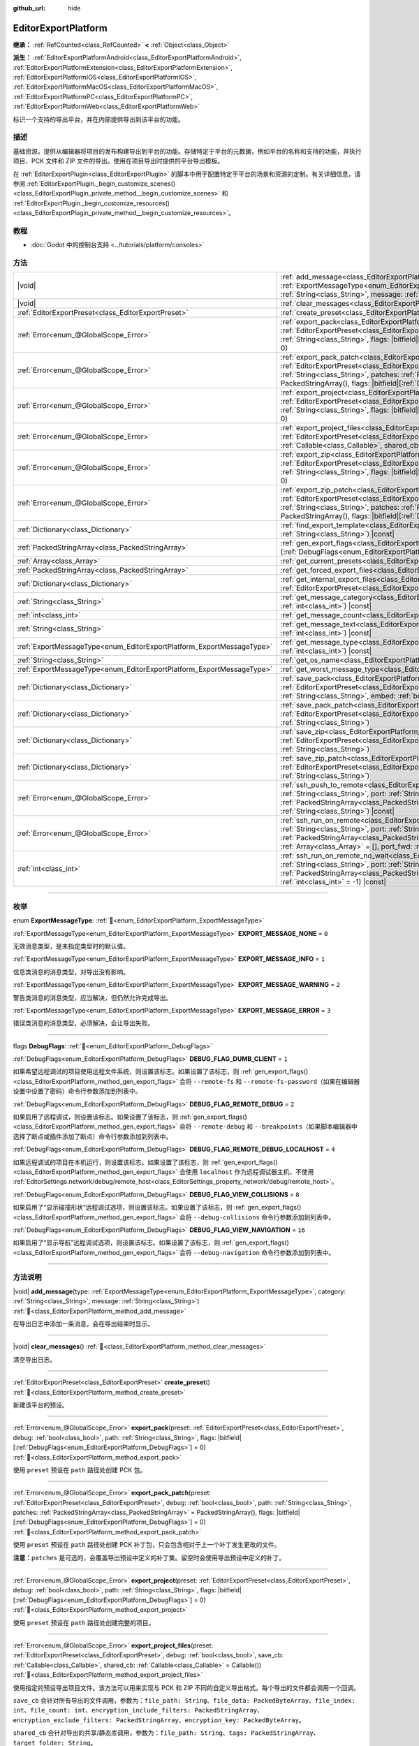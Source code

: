 :github_url: hide

.. DO NOT EDIT THIS FILE!!!
.. Generated automatically from Godot engine sources.
.. Generator: https://github.com/godotengine/godot/tree/4.4/doc/tools/make_rst.py.
.. XML source: https://github.com/godotengine/godot/tree/4.4/doc/classes/EditorExportPlatform.xml.

.. _class_EditorExportPlatform:

EditorExportPlatform
====================

**继承：** :ref:`RefCounted<class_RefCounted>` **<** :ref:`Object<class_Object>`

**派生：** :ref:`EditorExportPlatformAndroid<class_EditorExportPlatformAndroid>`, :ref:`EditorExportPlatformExtension<class_EditorExportPlatformExtension>`, :ref:`EditorExportPlatformIOS<class_EditorExportPlatformIOS>`, :ref:`EditorExportPlatformMacOS<class_EditorExportPlatformMacOS>`, :ref:`EditorExportPlatformPC<class_EditorExportPlatformPC>`, :ref:`EditorExportPlatformWeb<class_EditorExportPlatformWeb>`

标识一个支持的导出平台，并在内部提供导出到该平台的功能。

.. rst-class:: classref-introduction-group

描述
----

基础资源，提供从编辑器将项目的发布构建导出到平台的功能。存储特定于平台的元数据，例如平台的名称和支持的功能，并执行项目、PCK 文件和 ZIP 文件的导出。使用在项目导出时提供的平台导出模板。

在 :ref:`EditorExportPlugin<class_EditorExportPlugin>` 的脚本中用于配置特定于平台的场景和资源的定制。有关详细信息，请参阅 :ref:`EditorExportPlugin._begin_customize_scenes()<class_EditorExportPlugin_private_method__begin_customize_scenes>` 和 :ref:`EditorExportPlugin._begin_customize_resources()<class_EditorExportPlugin_private_method__begin_customize_resources>`\ 。

.. rst-class:: classref-introduction-group

教程
----

- :doc:`Godot 中的控制台支持 <../tutorials/platform/consoles>`

.. rst-class:: classref-reftable-group

方法
----

.. table::
   :widths: auto

   +-----------------------------------------------------------------------+----------------------------------------------------------------------------------------------------------------------------------------------------------------------------------------------------------------------------------------------------------------------------------------------------------------------------------------------------------------------------------------------+
   | |void|                                                                | :ref:`add_message<class_EditorExportPlatform_method_add_message>`\ (\ type\: :ref:`ExportMessageType<enum_EditorExportPlatform_ExportMessageType>`, category\: :ref:`String<class_String>`, message\: :ref:`String<class_String>`\ )                                                                                                                                                         |
   +-----------------------------------------------------------------------+----------------------------------------------------------------------------------------------------------------------------------------------------------------------------------------------------------------------------------------------------------------------------------------------------------------------------------------------------------------------------------------------+
   | |void|                                                                | :ref:`clear_messages<class_EditorExportPlatform_method_clear_messages>`\ (\ )                                                                                                                                                                                                                                                                                                                |
   +-----------------------------------------------------------------------+----------------------------------------------------------------------------------------------------------------------------------------------------------------------------------------------------------------------------------------------------------------------------------------------------------------------------------------------------------------------------------------------+
   | :ref:`EditorExportPreset<class_EditorExportPreset>`                   | :ref:`create_preset<class_EditorExportPlatform_method_create_preset>`\ (\ )                                                                                                                                                                                                                                                                                                                  |
   +-----------------------------------------------------------------------+----------------------------------------------------------------------------------------------------------------------------------------------------------------------------------------------------------------------------------------------------------------------------------------------------------------------------------------------------------------------------------------------+
   | :ref:`Error<enum_@GlobalScope_Error>`                                 | :ref:`export_pack<class_EditorExportPlatform_method_export_pack>`\ (\ preset\: :ref:`EditorExportPreset<class_EditorExportPreset>`, debug\: :ref:`bool<class_bool>`, path\: :ref:`String<class_String>`, flags\: |bitfield|\[:ref:`DebugFlags<enum_EditorExportPlatform_DebugFlags>`\] = 0\ )                                                                                                |
   +-----------------------------------------------------------------------+----------------------------------------------------------------------------------------------------------------------------------------------------------------------------------------------------------------------------------------------------------------------------------------------------------------------------------------------------------------------------------------------+
   | :ref:`Error<enum_@GlobalScope_Error>`                                 | :ref:`export_pack_patch<class_EditorExportPlatform_method_export_pack_patch>`\ (\ preset\: :ref:`EditorExportPreset<class_EditorExportPreset>`, debug\: :ref:`bool<class_bool>`, path\: :ref:`String<class_String>`, patches\: :ref:`PackedStringArray<class_PackedStringArray>` = PackedStringArray(), flags\: |bitfield|\[:ref:`DebugFlags<enum_EditorExportPlatform_DebugFlags>`\] = 0\ ) |
   +-----------------------------------------------------------------------+----------------------------------------------------------------------------------------------------------------------------------------------------------------------------------------------------------------------------------------------------------------------------------------------------------------------------------------------------------------------------------------------+
   | :ref:`Error<enum_@GlobalScope_Error>`                                 | :ref:`export_project<class_EditorExportPlatform_method_export_project>`\ (\ preset\: :ref:`EditorExportPreset<class_EditorExportPreset>`, debug\: :ref:`bool<class_bool>`, path\: :ref:`String<class_String>`, flags\: |bitfield|\[:ref:`DebugFlags<enum_EditorExportPlatform_DebugFlags>`\] = 0\ )                                                                                          |
   +-----------------------------------------------------------------------+----------------------------------------------------------------------------------------------------------------------------------------------------------------------------------------------------------------------------------------------------------------------------------------------------------------------------------------------------------------------------------------------+
   | :ref:`Error<enum_@GlobalScope_Error>`                                 | :ref:`export_project_files<class_EditorExportPlatform_method_export_project_files>`\ (\ preset\: :ref:`EditorExportPreset<class_EditorExportPreset>`, debug\: :ref:`bool<class_bool>`, save_cb\: :ref:`Callable<class_Callable>`, shared_cb\: :ref:`Callable<class_Callable>` = Callable()\ )                                                                                                |
   +-----------------------------------------------------------------------+----------------------------------------------------------------------------------------------------------------------------------------------------------------------------------------------------------------------------------------------------------------------------------------------------------------------------------------------------------------------------------------------+
   | :ref:`Error<enum_@GlobalScope_Error>`                                 | :ref:`export_zip<class_EditorExportPlatform_method_export_zip>`\ (\ preset\: :ref:`EditorExportPreset<class_EditorExportPreset>`, debug\: :ref:`bool<class_bool>`, path\: :ref:`String<class_String>`, flags\: |bitfield|\[:ref:`DebugFlags<enum_EditorExportPlatform_DebugFlags>`\] = 0\ )                                                                                                  |
   +-----------------------------------------------------------------------+----------------------------------------------------------------------------------------------------------------------------------------------------------------------------------------------------------------------------------------------------------------------------------------------------------------------------------------------------------------------------------------------+
   | :ref:`Error<enum_@GlobalScope_Error>`                                 | :ref:`export_zip_patch<class_EditorExportPlatform_method_export_zip_patch>`\ (\ preset\: :ref:`EditorExportPreset<class_EditorExportPreset>`, debug\: :ref:`bool<class_bool>`, path\: :ref:`String<class_String>`, patches\: :ref:`PackedStringArray<class_PackedStringArray>` = PackedStringArray(), flags\: |bitfield|\[:ref:`DebugFlags<enum_EditorExportPlatform_DebugFlags>`\] = 0\ )   |
   +-----------------------------------------------------------------------+----------------------------------------------------------------------------------------------------------------------------------------------------------------------------------------------------------------------------------------------------------------------------------------------------------------------------------------------------------------------------------------------+
   | :ref:`Dictionary<class_Dictionary>`                                   | :ref:`find_export_template<class_EditorExportPlatform_method_find_export_template>`\ (\ template_file_name\: :ref:`String<class_String>`\ ) |const|                                                                                                                                                                                                                                          |
   +-----------------------------------------------------------------------+----------------------------------------------------------------------------------------------------------------------------------------------------------------------------------------------------------------------------------------------------------------------------------------------------------------------------------------------------------------------------------------------+
   | :ref:`PackedStringArray<class_PackedStringArray>`                     | :ref:`gen_export_flags<class_EditorExportPlatform_method_gen_export_flags>`\ (\ flags\: |bitfield|\[:ref:`DebugFlags<enum_EditorExportPlatform_DebugFlags>`\]\ )                                                                                                                                                                                                                             |
   +-----------------------------------------------------------------------+----------------------------------------------------------------------------------------------------------------------------------------------------------------------------------------------------------------------------------------------------------------------------------------------------------------------------------------------------------------------------------------------+
   | :ref:`Array<class_Array>`                                             | :ref:`get_current_presets<class_EditorExportPlatform_method_get_current_presets>`\ (\ ) |const|                                                                                                                                                                                                                                                                                              |
   +-----------------------------------------------------------------------+----------------------------------------------------------------------------------------------------------------------------------------------------------------------------------------------------------------------------------------------------------------------------------------------------------------------------------------------------------------------------------------------+
   | :ref:`PackedStringArray<class_PackedStringArray>`                     | :ref:`get_forced_export_files<class_EditorExportPlatform_method_get_forced_export_files>`\ (\ ) |static|                                                                                                                                                                                                                                                                                     |
   +-----------------------------------------------------------------------+----------------------------------------------------------------------------------------------------------------------------------------------------------------------------------------------------------------------------------------------------------------------------------------------------------------------------------------------------------------------------------------------+
   | :ref:`Dictionary<class_Dictionary>`                                   | :ref:`get_internal_export_files<class_EditorExportPlatform_method_get_internal_export_files>`\ (\ preset\: :ref:`EditorExportPreset<class_EditorExportPreset>`, debug\: :ref:`bool<class_bool>`\ )                                                                                                                                                                                           |
   +-----------------------------------------------------------------------+----------------------------------------------------------------------------------------------------------------------------------------------------------------------------------------------------------------------------------------------------------------------------------------------------------------------------------------------------------------------------------------------+
   | :ref:`String<class_String>`                                           | :ref:`get_message_category<class_EditorExportPlatform_method_get_message_category>`\ (\ index\: :ref:`int<class_int>`\ ) |const|                                                                                                                                                                                                                                                             |
   +-----------------------------------------------------------------------+----------------------------------------------------------------------------------------------------------------------------------------------------------------------------------------------------------------------------------------------------------------------------------------------------------------------------------------------------------------------------------------------+
   | :ref:`int<class_int>`                                                 | :ref:`get_message_count<class_EditorExportPlatform_method_get_message_count>`\ (\ ) |const|                                                                                                                                                                                                                                                                                                  |
   +-----------------------------------------------------------------------+----------------------------------------------------------------------------------------------------------------------------------------------------------------------------------------------------------------------------------------------------------------------------------------------------------------------------------------------------------------------------------------------+
   | :ref:`String<class_String>`                                           | :ref:`get_message_text<class_EditorExportPlatform_method_get_message_text>`\ (\ index\: :ref:`int<class_int>`\ ) |const|                                                                                                                                                                                                                                                                     |
   +-----------------------------------------------------------------------+----------------------------------------------------------------------------------------------------------------------------------------------------------------------------------------------------------------------------------------------------------------------------------------------------------------------------------------------------------------------------------------------+
   | :ref:`ExportMessageType<enum_EditorExportPlatform_ExportMessageType>` | :ref:`get_message_type<class_EditorExportPlatform_method_get_message_type>`\ (\ index\: :ref:`int<class_int>`\ ) |const|                                                                                                                                                                                                                                                                     |
   +-----------------------------------------------------------------------+----------------------------------------------------------------------------------------------------------------------------------------------------------------------------------------------------------------------------------------------------------------------------------------------------------------------------------------------------------------------------------------------+
   | :ref:`String<class_String>`                                           | :ref:`get_os_name<class_EditorExportPlatform_method_get_os_name>`\ (\ ) |const|                                                                                                                                                                                                                                                                                                              |
   +-----------------------------------------------------------------------+----------------------------------------------------------------------------------------------------------------------------------------------------------------------------------------------------------------------------------------------------------------------------------------------------------------------------------------------------------------------------------------------+
   | :ref:`ExportMessageType<enum_EditorExportPlatform_ExportMessageType>` | :ref:`get_worst_message_type<class_EditorExportPlatform_method_get_worst_message_type>`\ (\ ) |const|                                                                                                                                                                                                                                                                                        |
   +-----------------------------------------------------------------------+----------------------------------------------------------------------------------------------------------------------------------------------------------------------------------------------------------------------------------------------------------------------------------------------------------------------------------------------------------------------------------------------+
   | :ref:`Dictionary<class_Dictionary>`                                   | :ref:`save_pack<class_EditorExportPlatform_method_save_pack>`\ (\ preset\: :ref:`EditorExportPreset<class_EditorExportPreset>`, debug\: :ref:`bool<class_bool>`, path\: :ref:`String<class_String>`, embed\: :ref:`bool<class_bool>` = false\ )                                                                                                                                              |
   +-----------------------------------------------------------------------+----------------------------------------------------------------------------------------------------------------------------------------------------------------------------------------------------------------------------------------------------------------------------------------------------------------------------------------------------------------------------------------------+
   | :ref:`Dictionary<class_Dictionary>`                                   | :ref:`save_pack_patch<class_EditorExportPlatform_method_save_pack_patch>`\ (\ preset\: :ref:`EditorExportPreset<class_EditorExportPreset>`, debug\: :ref:`bool<class_bool>`, path\: :ref:`String<class_String>`\ )                                                                                                                                                                           |
   +-----------------------------------------------------------------------+----------------------------------------------------------------------------------------------------------------------------------------------------------------------------------------------------------------------------------------------------------------------------------------------------------------------------------------------------------------------------------------------+
   | :ref:`Dictionary<class_Dictionary>`                                   | :ref:`save_zip<class_EditorExportPlatform_method_save_zip>`\ (\ preset\: :ref:`EditorExportPreset<class_EditorExportPreset>`, debug\: :ref:`bool<class_bool>`, path\: :ref:`String<class_String>`\ )                                                                                                                                                                                         |
   +-----------------------------------------------------------------------+----------------------------------------------------------------------------------------------------------------------------------------------------------------------------------------------------------------------------------------------------------------------------------------------------------------------------------------------------------------------------------------------+
   | :ref:`Dictionary<class_Dictionary>`                                   | :ref:`save_zip_patch<class_EditorExportPlatform_method_save_zip_patch>`\ (\ preset\: :ref:`EditorExportPreset<class_EditorExportPreset>`, debug\: :ref:`bool<class_bool>`, path\: :ref:`String<class_String>`\ )                                                                                                                                                                             |
   +-----------------------------------------------------------------------+----------------------------------------------------------------------------------------------------------------------------------------------------------------------------------------------------------------------------------------------------------------------------------------------------------------------------------------------------------------------------------------------+
   | :ref:`Error<enum_@GlobalScope_Error>`                                 | :ref:`ssh_push_to_remote<class_EditorExportPlatform_method_ssh_push_to_remote>`\ (\ host\: :ref:`String<class_String>`, port\: :ref:`String<class_String>`, scp_args\: :ref:`PackedStringArray<class_PackedStringArray>`, src_file\: :ref:`String<class_String>`, dst_file\: :ref:`String<class_String>`\ ) |const|                                                                          |
   +-----------------------------------------------------------------------+----------------------------------------------------------------------------------------------------------------------------------------------------------------------------------------------------------------------------------------------------------------------------------------------------------------------------------------------------------------------------------------------+
   | :ref:`Error<enum_@GlobalScope_Error>`                                 | :ref:`ssh_run_on_remote<class_EditorExportPlatform_method_ssh_run_on_remote>`\ (\ host\: :ref:`String<class_String>`, port\: :ref:`String<class_String>`, ssh_arg\: :ref:`PackedStringArray<class_PackedStringArray>`, cmd_args\: :ref:`String<class_String>`, output\: :ref:`Array<class_Array>` = [], port_fwd\: :ref:`int<class_int>` = -1\ ) |const|                                     |
   +-----------------------------------------------------------------------+----------------------------------------------------------------------------------------------------------------------------------------------------------------------------------------------------------------------------------------------------------------------------------------------------------------------------------------------------------------------------------------------+
   | :ref:`int<class_int>`                                                 | :ref:`ssh_run_on_remote_no_wait<class_EditorExportPlatform_method_ssh_run_on_remote_no_wait>`\ (\ host\: :ref:`String<class_String>`, port\: :ref:`String<class_String>`, ssh_args\: :ref:`PackedStringArray<class_PackedStringArray>`, cmd_args\: :ref:`String<class_String>`, port_fwd\: :ref:`int<class_int>` = -1\ ) |const|                                                             |
   +-----------------------------------------------------------------------+----------------------------------------------------------------------------------------------------------------------------------------------------------------------------------------------------------------------------------------------------------------------------------------------------------------------------------------------------------------------------------------------+

.. rst-class:: classref-section-separator

----

.. rst-class:: classref-descriptions-group

枚举
----

.. _enum_EditorExportPlatform_ExportMessageType:

.. rst-class:: classref-enumeration

enum **ExportMessageType**: :ref:`🔗<enum_EditorExportPlatform_ExportMessageType>`

.. _class_EditorExportPlatform_constant_EXPORT_MESSAGE_NONE:

.. rst-class:: classref-enumeration-constant

:ref:`ExportMessageType<enum_EditorExportPlatform_ExportMessageType>` **EXPORT_MESSAGE_NONE** = ``0``

无效消息类型，是未指定类型时的默认值。

.. _class_EditorExportPlatform_constant_EXPORT_MESSAGE_INFO:

.. rst-class:: classref-enumeration-constant

:ref:`ExportMessageType<enum_EditorExportPlatform_ExportMessageType>` **EXPORT_MESSAGE_INFO** = ``1``

信息类消息的消息类型，对导出没有影响。

.. _class_EditorExportPlatform_constant_EXPORT_MESSAGE_WARNING:

.. rst-class:: classref-enumeration-constant

:ref:`ExportMessageType<enum_EditorExportPlatform_ExportMessageType>` **EXPORT_MESSAGE_WARNING** = ``2``

警告类消息的消息类型，应当解决，但仍然允许完成导出。

.. _class_EditorExportPlatform_constant_EXPORT_MESSAGE_ERROR:

.. rst-class:: classref-enumeration-constant

:ref:`ExportMessageType<enum_EditorExportPlatform_ExportMessageType>` **EXPORT_MESSAGE_ERROR** = ``3``

错误类消息的消息类型，必须解决，会让导出失败。

.. rst-class:: classref-item-separator

----

.. _enum_EditorExportPlatform_DebugFlags:

.. rst-class:: classref-enumeration

flags **DebugFlags**: :ref:`🔗<enum_EditorExportPlatform_DebugFlags>`

.. _class_EditorExportPlatform_constant_DEBUG_FLAG_DUMB_CLIENT:

.. rst-class:: classref-enumeration-constant

:ref:`DebugFlags<enum_EditorExportPlatform_DebugFlags>` **DEBUG_FLAG_DUMB_CLIENT** = ``1``

如果希望远程调试的项目使用远程文件系统，则设置该标志。如果设置了该标志，则 :ref:`gen_export_flags()<class_EditorExportPlatform_method_gen_export_flags>` 会将 ``--remote-fs`` 和 ``--remote-fs-password``\ （如果在编辑器设置中设置了密码）命令行参数添加到列表中。

.. _class_EditorExportPlatform_constant_DEBUG_FLAG_REMOTE_DEBUG:

.. rst-class:: classref-enumeration-constant

:ref:`DebugFlags<enum_EditorExportPlatform_DebugFlags>` **DEBUG_FLAG_REMOTE_DEBUG** = ``2``

如果启用了远程调试，则设置该标志。如果设置了该标志，则 :ref:`gen_export_flags()<class_EditorExportPlatform_method_gen_export_flags>` 会将 ``--remote-debug`` 和 ``--breakpoints``\ （如果脚本编辑器中选择了断点或插件添加了断点）命令行参数添加到列表中。

.. _class_EditorExportPlatform_constant_DEBUG_FLAG_REMOTE_DEBUG_LOCALHOST:

.. rst-class:: classref-enumeration-constant

:ref:`DebugFlags<enum_EditorExportPlatform_DebugFlags>` **DEBUG_FLAG_REMOTE_DEBUG_LOCALHOST** = ``4``

如果远程调试的项目在本机运行，则设置该标志。如果设置了该标志，则 :ref:`gen_export_flags()<class_EditorExportPlatform_method_gen_export_flags>` 会使用 ``localhost`` 作为远程调试器主机，不使用 :ref:`EditorSettings.network/debug/remote_host<class_EditorSettings_property_network/debug/remote_host>`\ 。

.. _class_EditorExportPlatform_constant_DEBUG_FLAG_VIEW_COLLISIONS:

.. rst-class:: classref-enumeration-constant

:ref:`DebugFlags<enum_EditorExportPlatform_DebugFlags>` **DEBUG_FLAG_VIEW_COLLISIONS** = ``8``

如果启用了“显示碰撞形状”远程调试选项，则设置该标志。如果设置了该标志，则 :ref:`gen_export_flags()<class_EditorExportPlatform_method_gen_export_flags>` 会将 ``--debug-collisions`` 命令行参数添加到列表中。

.. _class_EditorExportPlatform_constant_DEBUG_FLAG_VIEW_NAVIGATION:

.. rst-class:: classref-enumeration-constant

:ref:`DebugFlags<enum_EditorExportPlatform_DebugFlags>` **DEBUG_FLAG_VIEW_NAVIGATION** = ``16``

如果启用了“显示导航”远程调试选项，则设置该标志。如果设置了该标志，则 :ref:`gen_export_flags()<class_EditorExportPlatform_method_gen_export_flags>` 会将 ``--debug-navigation`` 命令行参数添加到列表中。

.. rst-class:: classref-section-separator

----

.. rst-class:: classref-descriptions-group

方法说明
--------

.. _class_EditorExportPlatform_method_add_message:

.. rst-class:: classref-method

|void| **add_message**\ (\ type\: :ref:`ExportMessageType<enum_EditorExportPlatform_ExportMessageType>`, category\: :ref:`String<class_String>`, message\: :ref:`String<class_String>`\ ) :ref:`🔗<class_EditorExportPlatform_method_add_message>`

在导出日志中添加一条消息，会在导出结束时显示。

.. rst-class:: classref-item-separator

----

.. _class_EditorExportPlatform_method_clear_messages:

.. rst-class:: classref-method

|void| **clear_messages**\ (\ ) :ref:`🔗<class_EditorExportPlatform_method_clear_messages>`

清空导出日志。

.. rst-class:: classref-item-separator

----

.. _class_EditorExportPlatform_method_create_preset:

.. rst-class:: classref-method

:ref:`EditorExportPreset<class_EditorExportPreset>` **create_preset**\ (\ ) :ref:`🔗<class_EditorExportPlatform_method_create_preset>`

新建该平台的预设。

.. rst-class:: classref-item-separator

----

.. _class_EditorExportPlatform_method_export_pack:

.. rst-class:: classref-method

:ref:`Error<enum_@GlobalScope_Error>` **export_pack**\ (\ preset\: :ref:`EditorExportPreset<class_EditorExportPreset>`, debug\: :ref:`bool<class_bool>`, path\: :ref:`String<class_String>`, flags\: |bitfield|\[:ref:`DebugFlags<enum_EditorExportPlatform_DebugFlags>`\] = 0\ ) :ref:`🔗<class_EditorExportPlatform_method_export_pack>`

使用 ``preset`` 预设在 ``path`` 路径处创建 PCK 包。

.. rst-class:: classref-item-separator

----

.. _class_EditorExportPlatform_method_export_pack_patch:

.. rst-class:: classref-method

:ref:`Error<enum_@GlobalScope_Error>` **export_pack_patch**\ (\ preset\: :ref:`EditorExportPreset<class_EditorExportPreset>`, debug\: :ref:`bool<class_bool>`, path\: :ref:`String<class_String>`, patches\: :ref:`PackedStringArray<class_PackedStringArray>` = PackedStringArray(), flags\: |bitfield|\[:ref:`DebugFlags<enum_EditorExportPlatform_DebugFlags>`\] = 0\ ) :ref:`🔗<class_EditorExportPlatform_method_export_pack_patch>`

使用 ``preset`` 预设在 ``path`` 路径处创建 PCK 补丁包，只会包含相对于上一个补丁发生更改的文件。

\ **注意：**\ ``patches`` 是可选的，会覆盖导出预设中定义的补丁集。留空时会使用导出预设中定义的补丁。

.. rst-class:: classref-item-separator

----

.. _class_EditorExportPlatform_method_export_project:

.. rst-class:: classref-method

:ref:`Error<enum_@GlobalScope_Error>` **export_project**\ (\ preset\: :ref:`EditorExportPreset<class_EditorExportPreset>`, debug\: :ref:`bool<class_bool>`, path\: :ref:`String<class_String>`, flags\: |bitfield|\[:ref:`DebugFlags<enum_EditorExportPlatform_DebugFlags>`\] = 0\ ) :ref:`🔗<class_EditorExportPlatform_method_export_project>`

使用 ``preset`` 预设在 ``path`` 路径处创建完整的项目。

.. rst-class:: classref-item-separator

----

.. _class_EditorExportPlatform_method_export_project_files:

.. rst-class:: classref-method

:ref:`Error<enum_@GlobalScope_Error>` **export_project_files**\ (\ preset\: :ref:`EditorExportPreset<class_EditorExportPreset>`, debug\: :ref:`bool<class_bool>`, save_cb\: :ref:`Callable<class_Callable>`, shared_cb\: :ref:`Callable<class_Callable>` = Callable()\ ) :ref:`🔗<class_EditorExportPlatform_method_export_project_files>`

使用指定的预设导出项目文件。该方法可以用来实现与 PCK 和 ZIP 不同的自定义导出格式。每个导出的文件都会调用一个回调。

\ ``save_cb`` 会针对所有导出的文件调用，参数为：\ ``file_path: String``\ 、\ ``file_data: PackedByteArray``\ 、\ ``file_index: int``\ 、\ ``file_count: int``\ 、\ ``encryption_include_filters: PackedStringArray``\ 、\ ``encryption_exclude_filters: PackedStringArray``\ 、\ ``encryption_key: PackedByteArray``\ 。

\ ``shared_cb`` 会针对导出的共享/静态库调用，参数为：\ ``file_path: String``\ 、\ ``tags: PackedStringArray``\ 、\ ``target_folder: String``\ 。

\ **注意：**\ ``file_index`` 和 ``file_count`` 仅供跟踪进度使用，不一定唯一，也不一定精确。

.. rst-class:: classref-item-separator

----

.. _class_EditorExportPlatform_method_export_zip:

.. rst-class:: classref-method

:ref:`Error<enum_@GlobalScope_Error>` **export_zip**\ (\ preset\: :ref:`EditorExportPreset<class_EditorExportPreset>`, debug\: :ref:`bool<class_bool>`, path\: :ref:`String<class_String>`, flags\: |bitfield|\[:ref:`DebugFlags<enum_EditorExportPlatform_DebugFlags>`\] = 0\ ) :ref:`🔗<class_EditorExportPlatform_method_export_zip>`

使用 ``preset`` 预设在 ``path`` 路径处创建 ZIP 压缩包。

.. rst-class:: classref-item-separator

----

.. _class_EditorExportPlatform_method_export_zip_patch:

.. rst-class:: classref-method

:ref:`Error<enum_@GlobalScope_Error>` **export_zip_patch**\ (\ preset\: :ref:`EditorExportPreset<class_EditorExportPreset>`, debug\: :ref:`bool<class_bool>`, path\: :ref:`String<class_String>`, patches\: :ref:`PackedStringArray<class_PackedStringArray>` = PackedStringArray(), flags\: |bitfield|\[:ref:`DebugFlags<enum_EditorExportPlatform_DebugFlags>`\] = 0\ ) :ref:`🔗<class_EditorExportPlatform_method_export_zip_patch>`

使用 ``preset`` 预设在 ``path`` 路径处创建 ZIP 补丁压缩包，只会包含相对于上一个补丁发生更改的文件。

\ **注意：**\ ``patches`` 是可选的，会覆盖导出预设中定义的补丁集。留空时会使用导出预设中定义的补丁。

.. rst-class:: classref-item-separator

----

.. _class_EditorExportPlatform_method_find_export_template:

.. rst-class:: classref-method

:ref:`Dictionary<class_Dictionary>` **find_export_template**\ (\ template_file_name\: :ref:`String<class_String>`\ ) |const| :ref:`🔗<class_EditorExportPlatform_method_find_export_template>`

定位该平台的导出模板，返回带有以下字段的 :ref:`Dictionary<class_Dictionary>`\ ：路径 ``path: String`` 和错误 ``error: String``\ 。该方法旨在方便使用，自定义导出平台不必使用，也不必和官方模板一样存储导出模板。

.. rst-class:: classref-item-separator

----

.. _class_EditorExportPlatform_method_gen_export_flags:

.. rst-class:: classref-method

:ref:`PackedStringArray<class_PackedStringArray>` **gen_export_flags**\ (\ flags\: |bitfield|\[:ref:`DebugFlags<enum_EditorExportPlatform_DebugFlags>`\]\ ) :ref:`🔗<class_EditorExportPlatform_method_gen_export_flags>`

生成命令行参数数组，适用于使用调试标志和编辑器设置的默认导出模板。

.. rst-class:: classref-item-separator

----

.. _class_EditorExportPlatform_method_get_current_presets:

.. rst-class:: classref-method

:ref:`Array<class_Array>` **get_current_presets**\ (\ ) |const| :ref:`🔗<class_EditorExportPlatform_method_get_current_presets>`

返回该平台的 :ref:`EditorExportPreset<class_EditorExportPreset>` 数组。

.. rst-class:: classref-item-separator

----

.. _class_EditorExportPlatform_method_get_forced_export_files:

.. rst-class:: classref-method

:ref:`PackedStringArray<class_PackedStringArray>` **get_forced_export_files**\ (\ ) |static| :ref:`🔗<class_EditorExportPlatform_method_get_forced_export_files>`

返回核心文件名数组，这些文件无论预设配置如何都应该导出。

.. rst-class:: classref-item-separator

----

.. _class_EditorExportPlatform_method_get_internal_export_files:

.. rst-class:: classref-method

:ref:`Dictionary<class_Dictionary>` **get_internal_export_files**\ (\ preset\: :ref:`EditorExportPreset<class_EditorExportPreset>`, debug\: :ref:`bool<class_bool>`\ ) :ref:`🔗<class_EditorExportPlatform_method_get_internal_export_files>`

返回无论预设如何配置都应当额外导出的文件，这些文件不在项目源文件中。返回的 :ref:`Dictionary<class_Dictionary>` 使用文件名作为键（\ :ref:`String<class_String>`\ ），值为对应的原始数据（\ :ref:`PackedByteArray<class_PackedByteArray>`\ ）。

.. rst-class:: classref-item-separator

----

.. _class_EditorExportPlatform_method_get_message_category:

.. rst-class:: classref-method

:ref:`String<class_String>` **get_message_category**\ (\ index\: :ref:`int<class_int>`\ ) |const| :ref:`🔗<class_EditorExportPlatform_method_get_message_category>`

返回索引为 ``index`` 的消息的消息分类。

.. rst-class:: classref-item-separator

----

.. _class_EditorExportPlatform_method_get_message_count:

.. rst-class:: classref-method

:ref:`int<class_int>` **get_message_count**\ (\ ) |const| :ref:`🔗<class_EditorExportPlatform_method_get_message_count>`

返回导出日志中的消息数。

.. rst-class:: classref-item-separator

----

.. _class_EditorExportPlatform_method_get_message_text:

.. rst-class:: classref-method

:ref:`String<class_String>` **get_message_text**\ (\ index\: :ref:`int<class_int>`\ ) |const| :ref:`🔗<class_EditorExportPlatform_method_get_message_text>`

返回索引为 ``index`` 的消息的消息文本。

.. rst-class:: classref-item-separator

----

.. _class_EditorExportPlatform_method_get_message_type:

.. rst-class:: classref-method

:ref:`ExportMessageType<enum_EditorExportPlatform_ExportMessageType>` **get_message_type**\ (\ index\: :ref:`int<class_int>`\ ) |const| :ref:`🔗<class_EditorExportPlatform_method_get_message_type>`

返回索引为 ``index`` 的消息的消息类型。

.. rst-class:: classref-item-separator

----

.. _class_EditorExportPlatform_method_get_os_name:

.. rst-class:: classref-method

:ref:`String<class_String>` **get_os_name**\ (\ ) |const| :ref:`🔗<class_EditorExportPlatform_method_get_os_name>`

以友好字符串的形式，返回由该 **EditorExportPlatform** 类处理的导出操作系统的名称。可能的返回值为 ``Windows``\ 、\ ``Linux``\ 、\ ``macOS``\ 、\ ``Android``\ 、\ ``iOS`` 和 ``Web``\ 。

.. rst-class:: classref-item-separator

----

.. _class_EditorExportPlatform_method_get_worst_message_type:

.. rst-class:: classref-method

:ref:`ExportMessageType<enum_EditorExportPlatform_ExportMessageType>` **get_worst_message_type**\ (\ ) |const| :ref:`🔗<class_EditorExportPlatform_method_get_worst_message_type>`

返回导出日志中目前存在的最严重的消息类型。

.. rst-class:: classref-item-separator

----

.. _class_EditorExportPlatform_method_save_pack:

.. rst-class:: classref-method

:ref:`Dictionary<class_Dictionary>` **save_pack**\ (\ preset\: :ref:`EditorExportPreset<class_EditorExportPreset>`, debug\: :ref:`bool<class_bool>`, path\: :ref:`String<class_String>`, embed\: :ref:`bool<class_bool>` = false\ ) :ref:`🔗<class_EditorExportPlatform_method_save_pack>`

保存 PCK 归档并返回 :ref:`Dictionary<class_Dictionary>`\ ，包含以下字段：\ ``result: Error``\ 、\ ``so_files: Array``\ （包含字典的共享/静态对象数组，字典中包含以下字段：\ ``path: String``\ 、\ ``tags: PackedStringArray``\ 、\ ``target_folder: String``\ ）。

如果 ``embed`` 为 ``true``\ ，则 PCK 中的内容会追加到 ``path`` 文件的末尾，返回的 :ref:`Dictionary<class_Dictionary>` 中额外包含以下字段：\ ``embedded_start: int``\ （嵌入 PCK 的偏移量）和 ``embedded_size: int``\ （嵌入 PCK 的大小）。

.. rst-class:: classref-item-separator

----

.. _class_EditorExportPlatform_method_save_pack_patch:

.. rst-class:: classref-method

:ref:`Dictionary<class_Dictionary>` **save_pack_patch**\ (\ preset\: :ref:`EditorExportPreset<class_EditorExportPreset>`, debug\: :ref:`bool<class_bool>`, path\: :ref:`String<class_String>`\ ) :ref:`🔗<class_EditorExportPlatform_method_save_pack_patch>`

保存补丁 PCK 归档并返回 :ref:`Dictionary<class_Dictionary>`\ ，包含以下字段：\ ``result: Error``\ 、\ ``so_files: Array``\ （包含字典的共享/静态对象数组，字典中包含以下字段：\ ``path: String``\ 、\ ``tags: PackedStringArray``\ 、\ ``target_folder: String``\ ）。

.. rst-class:: classref-item-separator

----

.. _class_EditorExportPlatform_method_save_zip:

.. rst-class:: classref-method

:ref:`Dictionary<class_Dictionary>` **save_zip**\ (\ preset\: :ref:`EditorExportPreset<class_EditorExportPreset>`, debug\: :ref:`bool<class_bool>`, path\: :ref:`String<class_String>`\ ) :ref:`🔗<class_EditorExportPlatform_method_save_zip>`

保存 ZIP 归档并返回 :ref:`Dictionary<class_Dictionary>`\ ，包含以下字段：\ ``result: Error``\ 、\ ``so_files: Array``\ （包含字典的共享/静态对象数组，字典中包含以下字段：\ ``path: String``\ 、\ ``tags: PackedStringArray``\ 、\ ``target_folder: String``\ ）。

.. rst-class:: classref-item-separator

----

.. _class_EditorExportPlatform_method_save_zip_patch:

.. rst-class:: classref-method

:ref:`Dictionary<class_Dictionary>` **save_zip_patch**\ (\ preset\: :ref:`EditorExportPreset<class_EditorExportPreset>`, debug\: :ref:`bool<class_bool>`, path\: :ref:`String<class_String>`\ ) :ref:`🔗<class_EditorExportPlatform_method_save_zip_patch>`

保存补丁 ZIP 归档并返回 :ref:`Dictionary<class_Dictionary>`\ ，包含以下字段：\ ``result: Error``\ 、\ ``so_files: Array``\ （包含字典的共享/静态对象数组，字典中包含以下字段：\ ``path: String``\ 、\ ``tags: PackedStringArray``\ 、\ ``target_folder: String``\ ）。

.. rst-class:: classref-item-separator

----

.. _class_EditorExportPlatform_method_ssh_push_to_remote:

.. rst-class:: classref-method

:ref:`Error<enum_@GlobalScope_Error>` **ssh_push_to_remote**\ (\ host\: :ref:`String<class_String>`, port\: :ref:`String<class_String>`, scp_args\: :ref:`PackedStringArray<class_PackedStringArray>`, src_file\: :ref:`String<class_String>`, dst_file\: :ref:`String<class_String>`\ ) |const| :ref:`🔗<class_EditorExportPlatform_method_ssh_push_to_remote>`

将指定的文件通过 SCP 协议上传至远程主机。

.. rst-class:: classref-item-separator

----

.. _class_EditorExportPlatform_method_ssh_run_on_remote:

.. rst-class:: classref-method

:ref:`Error<enum_@GlobalScope_Error>` **ssh_run_on_remote**\ (\ host\: :ref:`String<class_String>`, port\: :ref:`String<class_String>`, ssh_arg\: :ref:`PackedStringArray<class_PackedStringArray>`, cmd_args\: :ref:`String<class_String>`, output\: :ref:`Array<class_Array>` = [], port_fwd\: :ref:`int<class_int>` = -1\ ) |const| :ref:`🔗<class_EditorExportPlatform_method_ssh_run_on_remote>`

通过 SSH 协议在远程主机上执行指定的命令，在 ``output`` 中返回命令的输出。

.. rst-class:: classref-item-separator

----

.. _class_EditorExportPlatform_method_ssh_run_on_remote_no_wait:

.. rst-class:: classref-method

:ref:`int<class_int>` **ssh_run_on_remote_no_wait**\ (\ host\: :ref:`String<class_String>`, port\: :ref:`String<class_String>`, ssh_args\: :ref:`PackedStringArray<class_PackedStringArray>`, cmd_args\: :ref:`String<class_String>`, port_fwd\: :ref:`int<class_int>` = -1\ ) |const| :ref:`🔗<class_EditorExportPlatform_method_ssh_run_on_remote_no_wait>`

通过 SSH 协议在远程主机上执行指定的命令，返回（远程主机上的）进程 ID，无需等待命令完成。

.. |virtual| replace:: :abbr:`virtual (本方法通常需要用户覆盖才能生效。)`
.. |const| replace:: :abbr:`const (本方法无副作用，不会修改该实例的任何成员变量。)`
.. |vararg| replace:: :abbr:`vararg (本方法除了能接受在此处描述的参数外，还能够继续接受任意数量的参数。)`
.. |constructor| replace:: :abbr:`constructor (本方法用于构造某个类型。)`
.. |static| replace:: :abbr:`static (调用本方法无需实例，可直接使用类名进行调用。)`
.. |operator| replace:: :abbr:`operator (本方法描述的是使用本类型作为左操作数的有效运算符。)`
.. |bitfield| replace:: :abbr:`BitField (这个值是由下列位标志构成位掩码的整数。)`
.. |void| replace:: :abbr:`void (无返回值。)`
